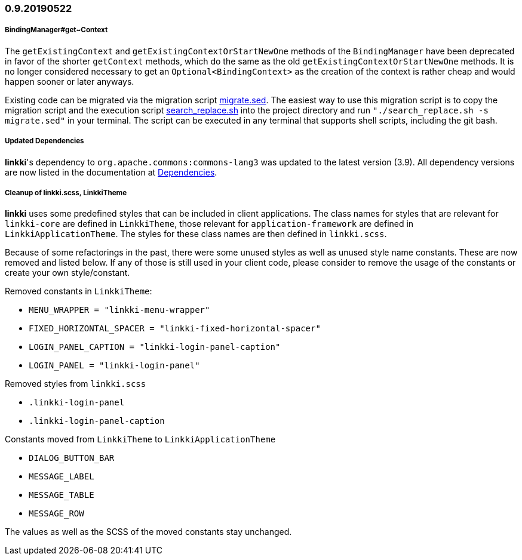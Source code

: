 :jbake-status: referenced
:jbake-type: archive

// NO :source-dir: HERE, BECAUSE N&N NEEDS TO SHOW CODE AT IT'S TIME OF ORIGIN, NOT LINK TO CURRENT CODE
:images-folder-name: 01_newnoteworthy

=== 0.9.20190522

[role="api-change"]
===== BindingManager#get~Context

The `getExistingContext` and `getExistingContextOrStartNewOne` methods of the `BindingManager` have been deprecated in favor of the shorter `getContext` methods, which do the same as the old `getExistingContextOrStartNewOne` methods. It is no longer considered necessary to get an `Optional<BindingContext>` as the creation of the context is rather cheap and would happen sooner or later anyways.

Existing code can be migrated via the migration script link:../migration_scripts/0.9.20190418_to_0.9.20190522/migrate.sed[migrate.sed]. The easiest way to use this migration script is to copy the migration script and the execution script link:../migration_scripts/search_replace.sh[search_replace.sh] into the project directory and run `"./search_replace.sh -s migrate.sed"` in your terminal. The script can be executed in any terminal that supports shell scripts, including the git bash.

===== Updated Dependencies
*linkki*'s dependency to `org.apache.commons:commons-lang3` was updated to the latest version (3.9). All dependency versions are now listed in the documentation at <<dependencies, Dependencies>>.

===== Cleanup of linkki.scss, LinkkiTheme

*linkki* uses some predefined styles that can be included in client applications. The class names for styles that are relevant for `linkki-core` are defined in `LinkkiTheme`, those relevant for `application-framework` are defined in `LinkkiApplicationTheme`. The styles for these class names are then defined in `linkki.scss`.

Because of some refactorings in the past, there were some unused styles as well as unused style name constants. These are now removed and listed below. If any of those is still used in your client code, please consider to remove the usage of the constants or create your own style/constant.

Removed constants in `LinkkiTheme`:

* `MENU_WRAPPER = "linkki-menu-wrapper"`
* `FIXED_HORIZONTAL_SPACER = "linkki-fixed-horizontal-spacer"`
* `LOGIN_PANEL_CAPTION = "linkki-login-panel-caption"`
* `LOGIN_PANEL = "linkki-login-panel"`

Removed styles from `linkki.scss`

* `.linkki-login-panel`
* `.linkki-login-panel-caption`

Constants moved from `LinkkiTheme` to `LinkkiApplicationTheme`

* `DIALOG_BUTTON_BAR`
* `MESSAGE_LABEL`
* `MESSAGE_TABLE`
* `MESSAGE_ROW`

The values as well as the SCSS of the moved constants stay unchanged.
